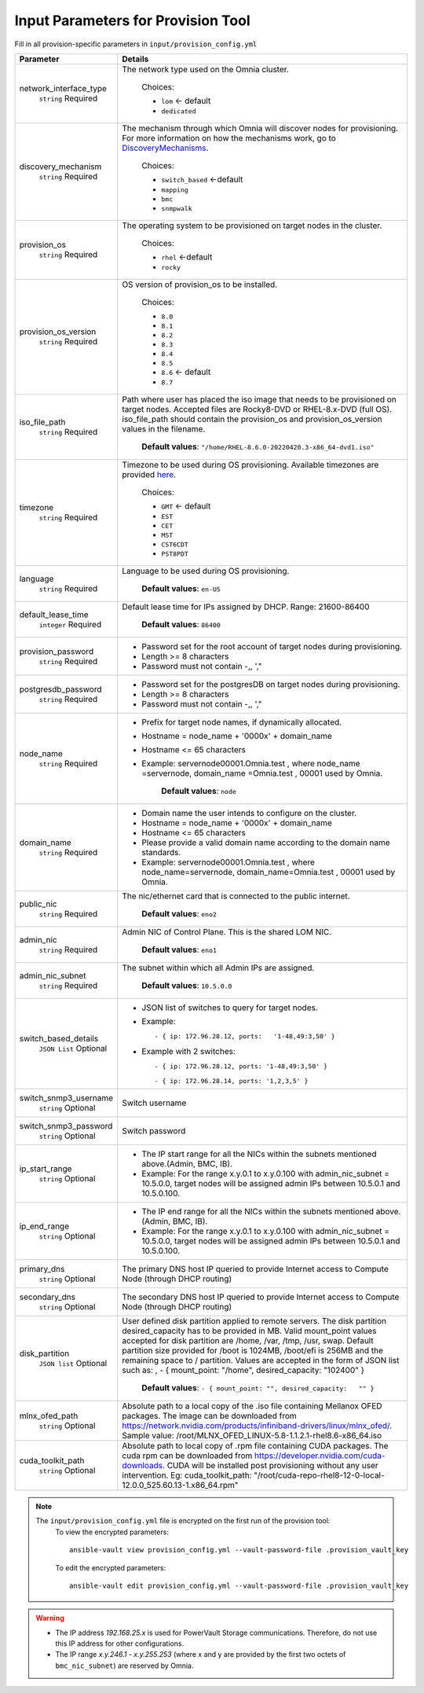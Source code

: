Input Parameters for Provision Tool
------------------------------------

Fill in all provision-specific parameters in ``input/provision_config.yml``


+------------------------+----------------------------------------------------------------------------------------------------------------------------------------------------------------------------------------------------------------------------------------------------------------------------------------------------------------------------------------------------------------------------------------------------------------------------------------------------------+
| Parameter              | Details                                                                                                                                                                                                                                                                                                                                                                                                                                                  |
+========================+==========================================================================================================================================================================================================================================================================================================================================================================================================================================================+
| network_interface_type | The network type used on the Omnia cluster.                                                                                                                                                                                                                                                                                                                                                                                                              |
|      ``string``        |                                                                                                                                                                                                                                                                                                                                                                                                                                                          |
|      Required          |      Choices:                                                                                                                                                                                                                                                                                                                                                                                                                                            |
|                        |                                                                                                                                                                                                                                                                                                                                                                                                                                                          |
|                        |      * ``lom`` <- default                                                                                                                                                                                                                                                                                                                                                                                                                                |
|                        |      * ``dedicated``                                                                                                                                                                                                                                                                                                                                                                                                                                     |
+------------------------+----------------------------------------------------------------------------------------------------------------------------------------------------------------------------------------------------------------------------------------------------------------------------------------------------------------------------------------------------------------------------------------------------------------------------------------------------------+
| discovery_mechanism    | The mechanism through which Omnia will discover nodes for provisioning.   For more information on how the mechanisms work, go to `DiscoveryMechanisms   <DiscoveryMechanisms/index.html>`_.                                                                                                                                                                                                                                                              |
|      ``string``        |                                                                                                                                                                                                                                                                                                                                                                                                                                                          |
|      Required          |      Choices:                                                                                                                                                                                                                                                                                                                                                                                                                                            |
|                        |                                                                                                                                                                                                                                                                                                                                                                                                                                                          |
|                        |      * ``switch_based`` <-default                                                                                                                                                                                                                                                                                                                                                                                                                        |
|                        |      * ``mapping``                                                                                                                                                                                                                                                                                                                                                                                                                                       |
|                        |      * ``bmc``                                                                                                                                                                                                                                                                                                                                                                                                                                           |
|                        |      * ``snmpwalk``                                                                                                                                                                                                                                                                                                                                                                                                                                      |
+------------------------+----------------------------------------------------------------------------------------------------------------------------------------------------------------------------------------------------------------------------------------------------------------------------------------------------------------------------------------------------------------------------------------------------------------------------------------------------------+
| provision_os           | The operating system to be provisioned on target nodes in the   cluster.                                                                                                                                                                                                                                                                                                                                                                                 |
|      ``string``        |                                                                                                                                                                                                                                                                                                                                                                                                                                                          |
|      Required          |      Choices:                                                                                                                                                                                                                                                                                                                                                                                                                                            |
|                        |                                                                                                                                                                                                                                                                                                                                                                                                                                                          |
|                        |      * ``rhel`` <-default                                                                                                                                                                                                                                                                                                                                                                                                                                |
|                        |      * ``rocky``                                                                                                                                                                                                                                                                                                                                                                                                                                         |
+------------------------+----------------------------------------------------------------------------------------------------------------------------------------------------------------------------------------------------------------------------------------------------------------------------------------------------------------------------------------------------------------------------------------------------------------------------------------------------------+
| provision_os_version   | OS version of provision_os to be installed.                                                                                                                                                                                                                                                                                                                                                                                                              |
|      ``string``        |                                                                                                                                                                                                                                                                                                                                                                                                                                                          |
|      Required          |      Choices:                                                                                                                                                                                                                                                                                                                                                                                                                                            |
|                        |                                                                                                                                                                                                                                                                                                                                                                                                                                                          |
|                        |      * ``8.0``                                                                                                                                                                                                                                                                                                                                                                                                                                           |
|                        |      * ``8.1``                                                                                                                                                                                                                                                                                                                                                                                                                                           |
|                        |      * ``8.2``                                                                                                                                                                                                                                                                                                                                                                                                                                           |
|                        |      * ``8.3``                                                                                                                                                                                                                                                                                                                                                                                                                                           |
|                        |      * ``8.4``                                                                                                                                                                                                                                                                                                                                                                                                                                           |
|                        |      * ``8.5``                                                                                                                                                                                                                                                                                                                                                                                                                                           |
|                        |      * ``8.6``  <- default                                                                                                                                                                                                                                                                                                                                                                                                                               |
|                        |      * ``8.7``                                                                                                                                                                                                                                                                                                                                                                                                                                           |
+------------------------+----------------------------------------------------------------------------------------------------------------------------------------------------------------------------------------------------------------------------------------------------------------------------------------------------------------------------------------------------------------------------------------------------------------------------------------------------------+
| iso_file_path          | Path where user has placed the iso image that needs to be provisioned on   target nodes. Accepted files are Rocky8-DVD or RHEL-8.x-DVD (full OS).  iso_file_path  should contain the  provision_os  and    provision_os_version  values in   the  filename.                                                                                                                                                                                              |
|      ``string``        |                                                                                                                                                                                                                                                                                                                                                                                                                                                          |
|      Required          |      **Default values**:   ``"/home/RHEL-8.6.0-20220420.3-x86_64-dvd1.iso"``                                                                                                                                                                                                                                                                                                                                                                             |
+------------------------+----------------------------------------------------------------------------------------------------------------------------------------------------------------------------------------------------------------------------------------------------------------------------------------------------------------------------------------------------------------------------------------------------------------------------------------------------------+
| timezone               | Timezone to be used during OS provisioning. Available timezones are   provided `here <../../Appendix.html>`_.                                                                                                                                                                                                                                                                                                                                            |
|      ``string``        |                                                                                                                                                                                                                                                                                                                                                                                                                                                          |
|      Required          |      Choices:                                                                                                                                                                                                                                                                                                                                                                                                                                            |
|                        |                                                                                                                                                                                                                                                                                                                                                                                                                                                          |
|                        |      * ``GMT`` <- default                                                                                                                                                                                                                                                                                                                                                                                                                                |
|                        |      * ``EST``                                                                                                                                                                                                                                                                                                                                                                                                                                           |
|                        |      * ``CET``                                                                                                                                                                                                                                                                                                                                                                                                                                           |
|                        |      * ``MST``                                                                                                                                                                                                                                                                                                                                                                                                                                           |
|                        |      * ``CST6CDT``                                                                                                                                                                                                                                                                                                                                                                                                                                       |
|                        |      * ``PST8PDT``                                                                                                                                                                                                                                                                                                                                                                                                                                       |
+------------------------+----------------------------------------------------------------------------------------------------------------------------------------------------------------------------------------------------------------------------------------------------------------------------------------------------------------------------------------------------------------------------------------------------------------------------------------------------------+
| language               | Language to be used during OS provisioning.                                                                                                                                                                                                                                                                                                                                                                                                              |
|      ``string``        |                                                                                                                                                                                                                                                                                                                                                                                                                                                          |
|      Required          |      **Default values**: ``en-US``                                                                                                                                                                                                                                                                                                                                                                                                                       |
+------------------------+----------------------------------------------------------------------------------------------------------------------------------------------------------------------------------------------------------------------------------------------------------------------------------------------------------------------------------------------------------------------------------------------------------------------------------------------------------+
| default_lease_time     | Default lease time for IPs assigned by DHCP. Range: 21600-86400                                                                                                                                                                                                                                                                                                                                                                                          |
|      ``integer``       |                                                                                                                                                                                                                                                                                                                                                                                                                                                          |
|      Required          |      **Default values**: ``86400``                                                                                                                                                                                                                                                                                                                                                                                                                       |
+------------------------+----------------------------------------------------------------------------------------------------------------------------------------------------------------------------------------------------------------------------------------------------------------------------------------------------------------------------------------------------------------------------------------------------------------------------------------------------------+
| provision_password     | * Password set for the root account of target nodes during   provisioning.                                                                                                                                                                                                                                                                                                                                                                               |
|      ``string``        | * Length >= 8 characters                                                                                                                                                                                                                                                                                                                                                                                                                                 |
|      Required          | * Password must not contain -,\, ',"                                                                                                                                                                                                                                                                                                                                                                                                                     |
+------------------------+----------------------------------------------------------------------------------------------------------------------------------------------------------------------------------------------------------------------------------------------------------------------------------------------------------------------------------------------------------------------------------------------------------------------------------------------------------+
| postgresdb_password    | * Password set for the postgresDB on target nodes during   provisioning.                                                                                                                                                                                                                                                                                                                                                                                 |
|      ``string``        | * Length >= 8 characters                                                                                                                                                                                                                                                                                                                                                                                                                                 |
|      Required          | * Password must not contain -,\, ',"                                                                                                                                                                                                                                                                                                                                                                                                                     |
+------------------------+----------------------------------------------------------------------------------------------------------------------------------------------------------------------------------------------------------------------------------------------------------------------------------------------------------------------------------------------------------------------------------------------------------------------------------------------------------+
| node_name              | * Prefix for target node names, if dynamically allocated.                                                                                                                                                                                                                                                                                                                                                                                                |
|      ``string``        | * Hostname = node_name + '0000x' + domain_name                                                                                                                                                                                                                                                                                                                                                                                                           |
|      Required          | * Hostname <= 65 characters                                                                                                                                                                                                                                                                                                                                                                                                                              |
|                        | * Example: servernode00001.Omnia.test , where  node_name =servernode,  domain_name =Omnia.test , 00001 used by   Omnia.                                                                                                                                                                                                                                                                                                                                  |
|                        |                                                                                                                                                                                                                                                                                                                                                                                                                                                          |
|                        |      **Default values**: ``node``                                                                                                                                                                                                                                                                                                                                                                                                                        |
+------------------------+----------------------------------------------------------------------------------------------------------------------------------------------------------------------------------------------------------------------------------------------------------------------------------------------------------------------------------------------------------------------------------------------------------------------------------------------------------+
| domain_name            | * Domain name the user intends to configure on the cluster.                                                                                                                                                                                                                                                                                                                                                                                              |
|      ``string``        | * Hostname = node_name + '0000x' + domain_name                                                                                                                                                                                                                                                                                                                                                                                                           |
|      Required          | * Hostname <= 65 characters                                                                                                                                                                                                                                                                                                                                                                                                                              |
|                        | * Please provide a valid domain name according to the domain name   standards.                                                                                                                                                                                                                                                                                                                                                                           |
|                        | * Example: servernode00001.Omnia.test , where node_name=servernode,   domain_name=Omnia.test , 00001 used by Omnia.                                                                                                                                                                                                                                                                                                                                      |
+------------------------+----------------------------------------------------------------------------------------------------------------------------------------------------------------------------------------------------------------------------------------------------------------------------------------------------------------------------------------------------------------------------------------------------------------------------------------------------------+
| public_nic             | The nic/ethernet card that is connected to the public internet.                                                                                                                                                                                                                                                                                                                                                                                          |
|      ``string``        |                                                                                                                                                                                                                                                                                                                                                                                                                                                          |
|      Required          |      **Default values**: ``eno2``                                                                                                                                                                                                                                                                                                                                                                                                                        |
+------------------------+----------------------------------------------------------------------------------------------------------------------------------------------------------------------------------------------------------------------------------------------------------------------------------------------------------------------------------------------------------------------------------------------------------------------------------------------------------+
| admin_nic              | Admin NIC of Control Plane. This is the shared LOM NIC.                                                                                                                                                                                                                                                                                                                                                                                                  |
|      ``string``        |                                                                                                                                                                                                                                                                                                                                                                                                                                                          |
|      Required          |      **Default values**: ``eno1``                                                                                                                                                                                                                                                                                                                                                                                                                        |
+------------------------+----------------------------------------------------------------------------------------------------------------------------------------------------------------------------------------------------------------------------------------------------------------------------------------------------------------------------------------------------------------------------------------------------------------------------------------------------------+
| admin_nic_subnet       | The subnet within which all Admin IPs are assigned.                                                                                                                                                                                                                                                                                                                                                                                                      |
|      ``string``        |                                                                                                                                                                                                                                                                                                                                                                                                                                                          |
|      Required          |      **Default values**: ``10.5.0.0``                                                                                                                                                                                                                                                                                                                                                                                                                    |
+------------------------+----------------------------------------------------------------------------------------------------------------------------------------------------------------------------------------------------------------------------------------------------------------------------------------------------------------------------------------------------------------------------------------------------------------------------------------------------------+
| switch_based_details   | * JSON list of switches to query for target nodes.                                                                                                                                                                                                                                                                                                                                                                                                       |
|      ``JSON List``     |                                                                                                                                                                                                                                                                                                                                                                                                                                                          |
|      Optional          | * Example: ::                                                                                                                                                                                                                                                                                                                                                                                                                                            |
|                        |                                                                                                                                                                                                                                                                                                                                                                                                                                                          |
|                        |       - { ip: 172.96.28.12, ports:   '1-48,49:3,50' }                                                                                                                                                                                                                                                                                                                                                                                                    |
|                        |                                                                                                                                                                                                                                                                                                                                                                                                                                                          |
|                        |                                                                                                                                                                                                                                                                                                                                                                                                                                                          |
|                        | * Example with 2 switches: ::                                                                                                                                                                                                                                                                                                                                                                                                                            |
|                        |                                                                                                                                                                                                                                                                                                                                                                                                                                                          |
|                        |        - { ip: 172.96.28.12, ports: '1-48,49:3,50' }                                                                                                                                                                                                                                                                                                                                                                                                     |
|                        |                                                                                                                                                                                                                                                                                                                                                                                                                                                          |
|                        |        - { ip: 172.96.28.14, ports: '1,2,3,5' }                                                                                                                                                                                                                                                                                                                                                                                                          |
|                        |                                                                                                                                                                                                                                                                                                                                                                                                                                                          |
+------------------------+----------------------------------------------------------------------------------------------------------------------------------------------------------------------------------------------------------------------------------------------------------------------------------------------------------------------------------------------------------------------------------------------------------------------------------------------------------+
| switch_snmp3_username  | Switch username                                                                                                                                                                                                                                                                                                                                                                                                                                          |
|      ``string``        |                                                                                                                                                                                                                                                                                                                                                                                                                                                          |
|      Optional          |                                                                                                                                                                                                                                                                                                                                                                                                                                                          |
+------------------------+----------------------------------------------------------------------------------------------------------------------------------------------------------------------------------------------------------------------------------------------------------------------------------------------------------------------------------------------------------------------------------------------------------------------------------------------------------+
| switch_snmp3_password  | Switch password                                                                                                                                                                                                                                                                                                                                                                                                                                          |
|      ``string``        |                                                                                                                                                                                                                                                                                                                                                                                                                                                          |
|      Optional          |                                                                                                                                                                                                                                                                                                                                                                                                                                                          |
+------------------------+----------------------------------------------------------------------------------------------------------------------------------------------------------------------------------------------------------------------------------------------------------------------------------------------------------------------------------------------------------------------------------------------------------------------------------------------------------+
| ip_start_range         | * The IP start range for all the NICs within the subnets mentioned   above.(Admin, BMC, IB).                                                                                                                                                                                                                                                                                                                                                             |
|      ``string``        | * Example: For the range x.y.0.1 to x.y.0.100 with  admin_nic_subnet = 10.5.0.0, target nodes   will be assigned admin IPs between 10.5.0.1 and 10.5.0.100.                                                                                                                                                                                                                                                                                              |
|      Optional          |                                                                                                                                                                                                                                                                                                                                                                                                                                                          |
+------------------------+----------------------------------------------------------------------------------------------------------------------------------------------------------------------------------------------------------------------------------------------------------------------------------------------------------------------------------------------------------------------------------------------------------------------------------------------------------+
| ip_end_range           | * The IP end range for all the NICs within the subnets mentioned   above.(Admin, BMC, IB).                                                                                                                                                                                                                                                                                                                                                               |
|      ``string``        | * Example: For the range x.y.0.1 to x.y.0.100 with  admin_nic_subnet = 10.5.0.0, target nodes   will be assigned admin IPs between 10.5.0.1 and 10.5.0.100.                                                                                                                                                                                                                                                                                              |
|      Optional          |                                                                                                                                                                                                                                                                                                                                                                                                                                                          |
+------------------------+----------------------------------------------------------------------------------------------------------------------------------------------------------------------------------------------------------------------------------------------------------------------------------------------------------------------------------------------------------------------------------------------------------------------------------------------------------+
| primary_dns            | The primary DNS host IP queried to provide Internet access to Compute   Node (through DHCP routing)                                                                                                                                                                                                                                                                                                                                                      |
|      ``string``        |                                                                                                                                                                                                                                                                                                                                                                                                                                                          |
|      Optional          |                                                                                                                                                                                                                                                                                                                                                                                                                                                          |
+------------------------+----------------------------------------------------------------------------------------------------------------------------------------------------------------------------------------------------------------------------------------------------------------------------------------------------------------------------------------------------------------------------------------------------------------------------------------------------------+
| secondary_dns          | The secondary DNS host IP queried to provide Internet access to Compute   Node (through DHCP routing)                                                                                                                                                                                                                                                                                                                                                    |
|      ``string``        |                                                                                                                                                                                                                                                                                                                                                                                                                                                          |
|      Optional          |                                                                                                                                                                                                                                                                                                                                                                                                                                                          |
+------------------------+----------------------------------------------------------------------------------------------------------------------------------------------------------------------------------------------------------------------------------------------------------------------------------------------------------------------------------------------------------------------------------------------------------------------------------------------------------+
| disk_partition         | User defined disk partition applied to remote servers. The disk partition   desired_capacity has to be provided in MB. Valid mount_point values accepted   for disk partition are /home, /var, /tmp, /usr, swap. Default partition size   provided for /boot is 1024MB, /boot/efi is 256MB and the remaining space to /   partition.  Values are accepted in the   form of JSON list such as: , - { mount_point: "/home",   desired_capacity: "102400" } |
|      ``JSON list``     |                                                                                                                                                                                                                                                                                                                                                                                                                                                          |
|      Optional          |                                                                                                                                                                                                                                                                                                                                                                                                                                                          |
|                        |      **Default values**: ``- { mount_point: "", desired_capacity:   "" }``                                                                                                                                                                                                                                                                                                                                                                               |
+------------------------+----------------------------------------------------------------------------------------------------------------------------------------------------------------------------------------------------------------------------------------------------------------------------------------------------------------------------------------------------------------------------------------------------------------------------------------------------------+
| mlnx_ofed_path         | Absolute path to a  local copy of   the .iso file containing Mellanox OFED packages. The image can be downloaded   from https://network.nvidia.com/products/infiniband-drivers/linux/mlnx_ofed/.  Sample value:    /root/MLNX_OFED_LINUX-5.8-1.1.2.1-rhel8.6-x86_64.iso                                                                                                                                                                                  |
|      ``string``        |                                                                                                                                                                                                                                                                                                                                                                                                                                                          |
|      Optional          |                                                                                                                                                                                                                                                                                                                                                                                                                                                          |
+------------------------+----------------------------------------------------------------------------------------------------------------------------------------------------------------------------------------------------------------------------------------------------------------------------------------------------------------------------------------------------------------------------------------------------------------------------------------------------------+
| cuda_toolkit_path      | Absolute path to local copy of .rpm file containing CUDA packages. The   cuda rpm can be downloaded from https://developer.nvidia.com/cuda-downloads.   CUDA will be installed post provisioning without any user intervention. Eg:   cuda_toolkit_path: "/root/cuda-repo-rhel8-12-0-local-12.0.0_525.60.13-1.x86_64.rpm"                                                                                                                                |
|      ``string``        |                                                                                                                                                                                                                                                                                                                                                                                                                                                          |
|      Optional          |                                                                                                                                                                                                                                                                                                                                                                                                                                                          |
+------------------------+----------------------------------------------------------------------------------------------------------------------------------------------------------------------------------------------------------------------------------------------------------------------------------------------------------------------------------------------------------------------------------------------------------------------------------------------------------+

.. note::

    The ``input/provision_config.yml`` file is encrypted on the first run of the provision tool:
        To view the encrypted parameters: ::

            ansible-vault view provision_config.yml --vault-password-file .provision_vault_key

        To edit the encrypted parameters: ::

            ansible-vault edit provision_config.yml --vault-password-file .provision_vault_key

.. warning::

    * The IP address *192.168.25.x* is used for PowerVault Storage communications. Therefore, do not use this IP address for other configurations.
    * The IP range *x.y.246.1* - *x.y.255.253* (where x and y are provided by the first two octets of ``bmc_nic_subnet``) are reserved by Omnia.